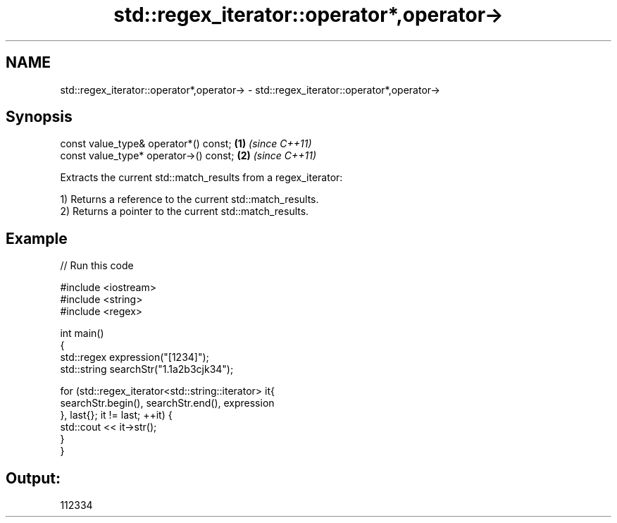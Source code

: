 .TH std::regex_iterator::operator*,operator-> 3 "2021.11.17" "http://cppreference.com" "C++ Standard Libary"
.SH NAME
std::regex_iterator::operator*,operator-> \- std::regex_iterator::operator*,operator->

.SH Synopsis
   const value_type& operator*() const;  \fB(1)\fP \fI(since C++11)\fP
   const value_type* operator->() const; \fB(2)\fP \fI(since C++11)\fP

   Extracts the current std::match_results from a regex_iterator:

   1) Returns a reference to the current std::match_results.
   2) Returns a pointer to the current std::match_results.

.SH Example


// Run this code

 #include <iostream>
 #include <string>
 #include <regex>

 int main()
 {
     std::regex expression("[1234]");
     std::string searchStr("1.1a2b3cjk34");

     for (std::regex_iterator<std::string::iterator> it{
         searchStr.begin(), searchStr.end(), expression
     }, last{}; it != last; ++it) {
         std::cout << it->str();
     }
 }

.SH Output:

 112334
